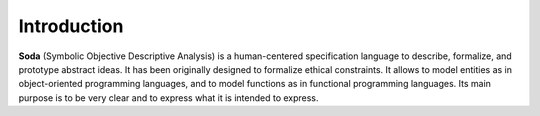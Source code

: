 ************
Introduction
************


**Soda** (Symbolic Objective Descriptive Analysis) is a human-centered specification language
to describe, formalize, and prototype abstract ideas. It has been originally designed to
formalize ethical constraints. It allows to model entities as in object-oriented programming
languages, and to model functions as in functional programming languages. Its main purpose is
to be very clear and to express what it is intended to express.

